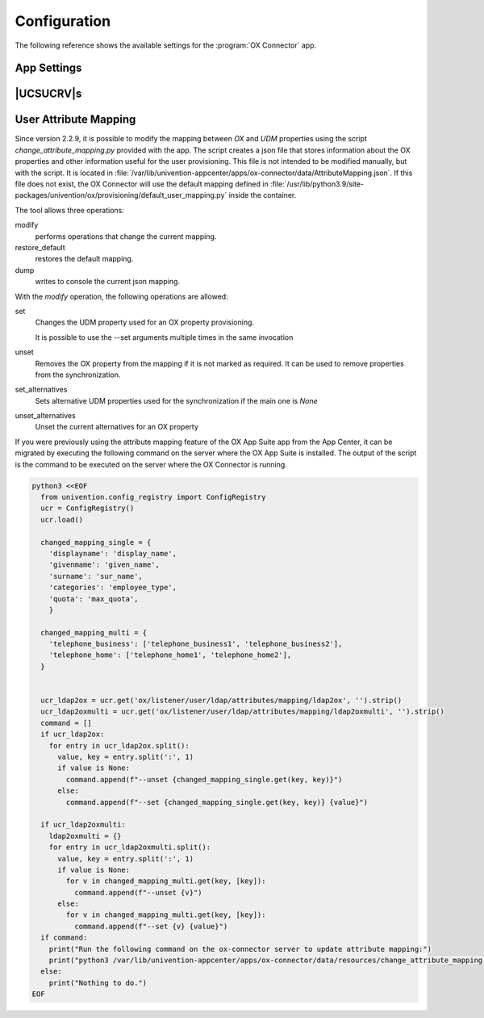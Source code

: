.. SPDX-FileCopyrightText: 2021-2023 Univention GmbH
..
.. SPDX-License-Identifier: AGPL-3.0-only

.. _app-configuration:

*************
Configuration
*************

The following reference shows the available settings for the :program:`OX
Connector` app.

.. _settings:

App Settings
============

.. envvar:: OX_SOAP_SERVER

   Defines the server that has OX App Suite installed. Provide the protocol and
   the FQDN, for example :samp:`https://ox-app-suite.example.com`.

   :envvar:`OX_SOAP_SERVER` instructs the OX Connector app in the Docker
   container, where it must look for the OX App Suite system. The Docker
   container must resolve the FQDN.

   .. list-table::
      :header-rows: 1
      :widths: 2 2 8

      * - Required
        - Type
        - Initial value

      * - Yes
        - String
        - :samp:`https://{$hostname}.{$domainname}`

   For secure connections with HTTPS the Docker container needs to validate the
   certificate.

   .. note::

      .. index::
         single: certificate; self-signed
         single: certificate; custom
         see: installation; certificate

      If the OX App Suite instance uses a self-signed certificate or a
      certificate it can't validate, the OX Connector Docker container needs the
      root certificate for validation.

      For example, to add a custom certificate, run the following commands on
      the UCS system, where OX Connector is installed:

      .. code-block:: console

         $ univention-app shell ox-connector
         /oxp # wget --no-check-certificate \
           https://ox-app-suite.example.com/root-ca.crt \
           -O /usr/local/share/ca-certificates/ox-app-suite.crt
         /oxp # update-ca-certificates
         "WARNING: ca-certificates.crt does not contain exactly one certificate or CRL: skipping"

      Administrators can ignore the warning.


.. envvar:: OX_IMAP_SERVER

   Defines the default IMAP server for new users, if not explicitly set at the user object.

   .. list-table::
      :header-rows: 1
      :widths: 2 2 8

      * - Required
        - Type
        - Initial value

      * - Yes
        - String
        - :samp:`imap://{$hostname}.{$domainname}:143`


.. envvar:: OX_SMTP_SERVER

   Defines the SMTP server for new users, if not explicitly set at the user
   object.

   .. list-table::
      :header-rows: 1
      :widths: 2 2 8

      * - Required
        - Type
        - Initial value

      * - Yes
        - String
        - :samp:`smtp://{$hostname}.{$domainname}:587`


.. envvar:: DEFAULT_CONTEXT

   Defines the default context for users. The OX Connector doesn't create the
   ``DEFAULT_CONTEXT`` automatically. You as administrator must ensure, the
   default context exists before the OX Connector provisions the first user. To
   create a context, see :ref:`usage-contexts`.

   .. list-table::
      :header-rows: 1
      :widths: 2 2 8

      * - Required
        - Type
        - Initial value

      * - Yes
        - Integer
        - ``10``


.. envvar:: OX_LANGUAGE

   Defines the default language for new users

   .. list-table::
      :header-rows: 1
      :widths: 2 2 8

      * - Required
        - Type
        - Initial value

      * - Yes
        - String
        - ``de_DE``


.. envvar:: LOCAL_TIMEZONE

   Defines the default timezone for new users

   .. list-table::
      :header-rows: 1
      :widths: 2 2 8

      * - Required
        - Type
        - Initial value

      * - Yes
        - String
        - ``Europe/Berlin``


.. envvar:: OX_MASTER_ADMIN

   Defines the user for the OX App Suite administrator user, also called *OX
   Admin user*. This user can create, modify, and delete contexts. The user must
   already exist. The administrator defines the username for the *OX Admin user*
   during the installation of OX App Suite.

   .. list-table::
      :header-rows: 1
      :widths: 2 2 8

      * - Required
        - Type
        - Initial value

      * - Yes
        - String
        - ``oxadminmaster``


.. envvar:: OX_MASTER_PASSWORD

   Defines the password for the *OX Admin user*.

   .. list-table::
      :header-rows: 1
      :widths: 2 2 8

      * - Required
        - Type
        - Initial value

      * - No
        - Password
        - N/A


.. envvar:: OX_IMAP_LOGIN

   Defines the value that is used by OX to log in to the user's inbox.
   If this value is empty it is set to the user's mail address.

   .. list-table::
      :header-rows: 1
      :widths: 2 2 8

      * - Required
        - Type
        - Initial value

      * - No
        - String
        - N/A

   .. note::

        In cases where SSO is to be used, this variable has to be appended with an asterisk
        and the mail server's master user. For Dovecot this would be *\*dovecotadmin*. In this
        case ``OX_IMAP_LOGIN`` can be set to ``'{}*dovecotadmin'``. The curly braces are used
        as a template for the primary mail address. The resulting `imaplogin` value would then
        look like this:

        .. code-block:: console

            myuser@maildomain.de*dovecotadmin


.. envvar:: OX_FUNCTIONAL_ACCOUNT_LOGIN_TEMPLATE

   A template that defines the value which is used by OX to log in to the functional account inbox.
   If this value is empty it is set to a concatenation of the functional account LDAP entry UUID
   and the user LDAP uid.

   This template can include the functional account entry UUID (`fa_entry_uuid`), the functional
   account email address (`fa_email_address`) and any OX user UDM property (including the user's `entry_uuid` and `dn`).
   Every UDM property used in this template must be enclosed by ``{{ }}`` e.g ``{{fa_entry_uuid}}{{username}}``. Multiple values can
   optionally be separated by other text.

   .. list-table::
      :header-rows: 1
      :widths: 2 2 8

      * - Required
        - Type
        - Initial value

      * - No
        - String
        - N/A

   .. note::

        If the UCS OX App Suite is used, this app setting can be left empty, which is equivalent to using the
        value ``{{fa_entry_uuid}}{{username}}``.

        OX Connector installations that previously only used the functional account entry UUID should configure
        this app setting to ``{{fa_entry_uuid}}``.

        Some examples:

        .. code-block:: console

            "{{fa_entry_uuid}}::{{entry_uuid}}" # Functional account entry UUID and user UUID separated by two colons.
            "{{username}}+{{fa_entry_uuid}}+{{dn}}" # username, functional account entry UUID and user dn separated by a '+'
            "{{fa_email_address}}*dovecotadmin" # Concatenation of functional account's mail address and the string *\*dovecotadmin

   .. note::

        In cases where SSO is to be used, this variable has to be appended with an asterisk
        and the mail server's master user. For Dovecot this would be *\*dovecotadmin*. In this
        case ``OX_FUNCTIONAL_ACCOUNT_LOGIN_TEMPLATE`` can be set to ``'{{fa_email_address}}*dovecotadmin'``.
        The resulting login value for the functional account would then look like this:

        .. code-block:: console

            myfunctional_account@maildomain.de*dovecotadmin


.. envvar:: OX_USER_IDENTIFIER

   Defines which UDM user property is used as the unique user identifier for OX. If this app setting is not set the :program:`OX Connector`
   will use the ``username`` property by default.

   .. list-table::
      :header-rows: 1
      :widths: 2 2 8

      * - Required
        - Type
        - Initial value

      * - No
        - String
        - N/A

   .. note::

         Only a UDM user property that contains a **single value** which is **not None** is a valid option. In case a UDM user property
         that contains an empty value or a list of values is specified, the :program:`OX Connector` will enter an error state which needs
         to be resolved manually by simply setting a valid value.


.. envvar:: OX_GROUP_IDENTIFIER

   Defines which UDM group property is used as the unique group identifier for OX. If this app setting is not set the :program:`OX Connector`
   will use the ``name`` property by default.

   .. list-table::
      :header-rows: 1
      :widths: 2 2 8

      * - Required
        - Type
        - Initial value

      * - No
        - String
        - N/A

   .. note::

         Only a UDM group property that contains a **single value** which is **not None** is a valid option. In case a UDM group property
         that contains an empty value or a list of values is specified, the :program:`OX Connector` will enter an error state which needs
         to be resolved manually by simply setting a valid value.


.. _ucr-variables:

|UCSUCRV|\ s
============

.. envvar:: ox/context/id

   The app setting :envvar:`DEFAULT_CONTEXT` sets the value of the |UCSUCRV|
   :envvar:`ox/context/id`.

   Upon installation of the app :program:`OX Connector`, the OX Connector
   creates the extended attribute ``oxContext`` and uses the value from
   :envvar:`ox/context/id` as initial value for the extended attribute
   ``oxContext``.

   When an administrator creates a new user account that the OX Connector
   synchronizes, UDM sets the OX context for the user account to value of the
   extended attribute ``oxContext``.

   .. caution::

      The UCR variable :envvar:`ox/context/id` **isn't** for manual usage.

      Changing the variable **doesn't** change the OX context on existing user
      accounts.

      Changing the value of the app setting :envvar:`DEFAULT_CONTEXT` does
      **neither** change :envvar:`ox/context/id` **nor** the extended attribute
      ``oxContext``.


User Attribute Mapping
======================

Since version 2.2.9, it is possible to modify the mapping between `OX` and `UDM` properties using
the script `change_attribute_mapping.py` provided with the app. The script creates a json file
that stores information about the OX properties and other information useful for the user provisioning.
This file is not intended to be modified manually, but with the script. It is located
in :file:`/var/lib/univention-appcenter/apps/ox-connector/data/AttributeMapping.json`. If this file does
not exist, the OX Connector will use the default mapping defined in
:file:`/usr/lib/python3.9/site-packages/univention/ox/provisioning/default_user_mapping.py` inside the container.

The tool allows three operations:

modify
  performs operations that change the current mapping.

restore_default
  restores the default mapping.

dump
  writes to console the current json mapping.


With the *modify* operation, the following operations are allowed:

set
  Changes the UDM property used for an OX property provisioning.

  .. code-block:: console
    :caption: Sets the mapping of the OX property ``userfield01`` to the UDM property ``description``.

    $ python3 /var/lib/univention-appcenter/apps/ox-connector/data/resources/change_attribute_mapping.py modify --set userfield01 description

  It is possible to use the --set arguments multiple times in the same invocation

  .. code-block:: console
    :caption: Sets the mapping of the OX properties ``userfield01`` and ``given_name`` to the UDM properties ``description`` and ``custom_attribute``.

    $ python3 /var/lib/univention-appcenter/apps/ox-connector/data/resources/change_attribute_mapping.py modify --set userfield01 description --set given_name custom_attribute


unset
  Removes the OX property from the mapping if it is not marked as required. It can be used to remove properties from the synchronization.

  .. code-block:: console
    :caption: Unset the OX property ``userfield01``. It won't be used in the provisioning.

    $ python3 /var/lib/univention-appcenter/apps/ox-connector/data/resources/change_attribute_mapping.py modify --unset userfield01

set_alternatives
  Sets alternative UDM properties used for the synchronization if the main one is `None`

  .. code-block:: console
    :caption: Set the theoretical attributes ``CustomAttributeUserMail`` and ``CustomAttributeUserMail2`` as alternatives to the OX property ``email1``.

    $ python3 /var/lib/univention-appcenter/apps/ox-connector/data/resources/change_attribute_mapping.py modify --set_alternatives email1 CustomAttributeUserMail CustomAttributeUserMail2


unset_alternatives
  Unset the current alternatives for an OX property

  .. code-block:: console
    :caption: Unset the alternative attributes to the OX property ``email1``.

    $ python3 /var/lib/univention-appcenter/apps/ox-connector/data/resources/change_attribute_mapping.py modify --unset_alternatives email1


If you were previously using the attribute mapping feature of the
OX App Suite app from the App Center, it can be migrated by executing
the following command on the server where the OX App Suite is
installed. The output of the script is the command to be executed
on the server where the OX Connector is running.

.. code-block:: console

  python3 <<EOF
    from univention.config_registry import ConfigRegistry
    ucr = ConfigRegistry()
    ucr.load()

    changed_mapping_single = {
      'displayname': 'display_name',
      'givenmame': 'given_name',
      'surname': 'sur_name',
      'categories': 'employee_type',
      'quota': 'max_quota',
      }

    changed_mapping_multi = {
      'telephone_business': ['telephone_business1', 'telephone_business2'],
      'telephone_home': ['telephone_home1', 'telephone_home2'],
    }


    ucr_ldap2ox = ucr.get('ox/listener/user/ldap/attributes/mapping/ldap2ox', '').strip()
    ucr_ldap2oxmulti = ucr.get('ox/listener/user/ldap/attributes/mapping/ldap2oxmulti', '').strip()
    command = []
    if ucr_ldap2ox:
      for entry in ucr_ldap2ox.split():
        value, key = entry.split(':', 1)
        if value is None:
          command.append(f"--unset {changed_mapping_single.get(key, key)}")
        else:
          command.append(f"--set {changed_mapping_single.get(key, key)} {value}")

    if ucr_ldap2oxmulti:
      ldap2oxmulti = {}
      for entry in ucr_ldap2oxmulti.split():
        value, key = entry.split(':', 1)
        if value is None:
          for v in changed_mapping_multi.get(key, [key]):
            command.append(f"--unset {v}")
        else:
          for v in changed_mapping_multi.get(key, [key]):
            command.append(f"--set {v} {value}")
    if command:
      print("Run the following command on the ox-connector server to update attribute mapping:")
      print("python3 /var/lib/univention-appcenter/apps/ox-connector/data/resources/change_attribute_mapping.py modify " + " ".join(command))
    else:
      print("Nothing to do.")
  EOF
